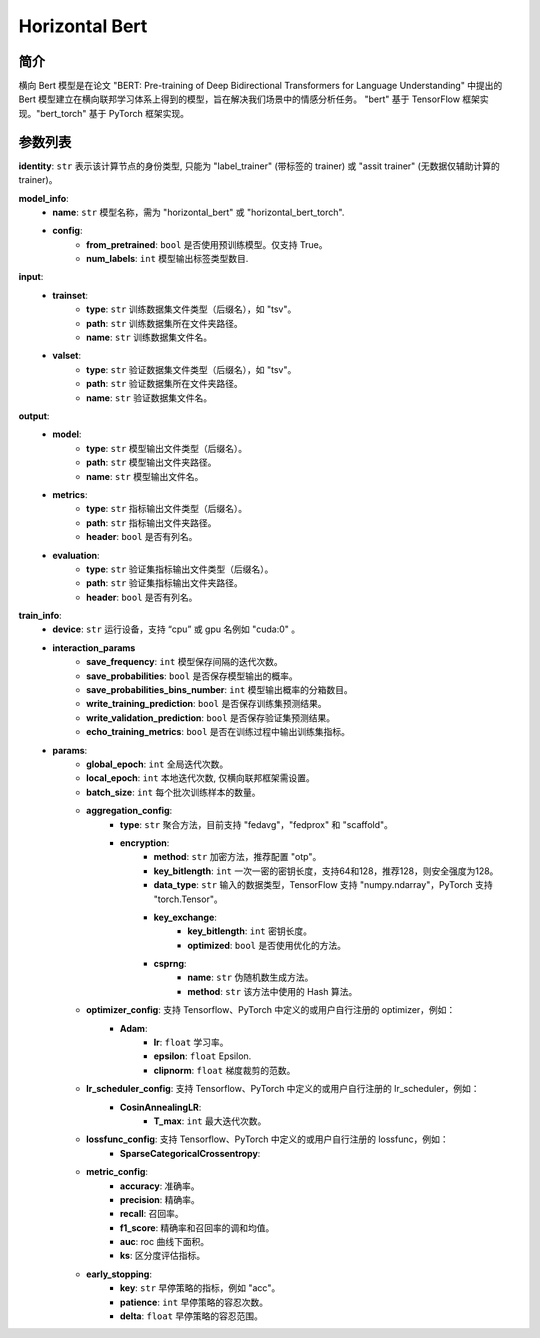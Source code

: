 ====================
Horizontal Bert
====================

简介
------------

横向 Bert 模型是在论文 "BERT: Pre-training of Deep Bidirectional Transformers for Language 
Understanding" 中提出的 Bert 模型建立在横向联邦学习体系上得到的模型，旨在解决我们场景中的情感分析任务。
"bert" 基于 TensorFlow 框架实现。"bert_torch" 基于 PyTorch 框架实现。

参数列表
--------------

**identity**: ``str`` 表示该计算节点的身份类型, 只能为 "label_trainer" (带标签的 trainer) 或 "assit trainer" (无数据仅辅助计算的 trainer)。

**model_info**:
    - **name**: ``str`` 模型名称，需为 "horizontal_bert" 或 "horizontal_bert_torch".
    - **config**:
        - **from_pretrained**: ``bool`` 是否使用预训练模型。仅支持 True。
        - **num_labels**: ``int`` 模型输出标签类型数目.

**input**:
    - **trainset**:
        - **type**: ``str`` 训练数据集文件类型（后缀名），如 "tsv"。
        - **path**: ``str`` 训练数据集所在文件夹路径。
        - **name**: ``str`` 训练数据集文件名。
    - **valset**:
        - **type**: ``str`` 验证数据集文件类型（后缀名），如 "tsv"。
        - **path**: ``str`` 验证数据集所在文件夹路径。
        - **name**: ``str`` 验证数据集文件名。
**output**:
    - **model**:
        - **type**: ``str`` 模型输出文件类型（后缀名）。
        - **path**: ``str`` 模型输出文件夹路径。
        - **name**: ``str`` 模型输出文件名。
    - **metrics**:
        - **type**: ``str`` 指标输出文件类型（后缀名）。
        - **path**: ``str`` 指标输出文件夹路径。
        - **header**: ``bool`` 是否有列名。
    - **evaluation**:
        - **type**: ``str`` 验证集指标输出文件类型（后缀名）。
        - **path**: ``str`` 验证集指标输出文件夹路径。
        - **header**: ``bool`` 是否有列名。

**train_info**:
    - **device**: ``str`` 运行设备，支持 “cpu” 或 gpu 名例如 "cuda:0" 。
    - **interaction_params**
        - **save_frequency**: ``int`` 模型保存间隔的迭代次数。
        - **save_probabilities**: ``bool`` 是否保存模型输出的概率。
        - **save_probabilities_bins_number**: ``int`` 模型输出概率的分箱数目。
        - **write_training_prediction**: ``bool`` 是否保存训练集预测结果。
        - **write_validation_prediction**: ``bool`` 是否保存验证集预测结果。
        - **echo_training_metrics**: ``bool`` 是否在训练过程中输出训练集指标。
    - **params**:
        - **global_epoch**: ``int`` 全局迭代次数。
        - **local_epoch**: ``int`` 本地迭代次数, 仅横向联邦框架需设置。
        - **batch_size**: ``int`` 每个批次训练样本的数量。
        - **aggregation_config**:
            - **type**: ``str`` 聚合方法，目前支持 "fedavg"，"fedprox" 和 "scaffold"。
            - **encryption**:
                - **method**: ``str`` 加密方法，推荐配置 "otp"。
                - **key_bitlength**: ``int`` 一次一密的密钥长度，支持64和128，推荐128，则安全强度为128。
                - **data_type**: ``str`` 输入的数据类型，TensorFlow 支持 "numpy.ndarray"，PyTorch 支持 "torch.Tensor"。
                - **key_exchange**:
                    - **key_bitlength**: ``int`` 密钥长度。
                    - **optimized**: ``bool`` 是否使用优化的方法。
                - **csprng**:
                    - **name**: ``str`` 伪随机数生成方法。
                    - **method**: ``str`` 该方法中使用的 Hash 算法。
        - **optimizer_config**: 支持 Tensorflow、PyTorch 中定义的或用户自行注册的 optimizer，例如：
            - **Adam**:
                - **lr**: ``float`` 学习率。
                - **epsilon**: ``float`` Epsilon.
                - **clipnorm**: ``float`` 梯度裁剪的范数。
        - **lr_scheduler_config**: 支持 Tensorflow、PyTorch 中定义的或用户自行注册的 lr_scheduler，例如：
            - **CosinAnnealingLR**:
                - **T_max**: ``int`` 最大迭代次数。
        - **lossfunc_config**: 支持 Tensorflow、PyTorch 中定义的或用户自行注册的 lossfunc，例如：
            - **SparseCategoricalCrossentropy**:
        - **metric_config**:
            - **accuracy**: 准确率。
            - **precision**: 精确率。
            - **recall**: 召回率。
            - **f1_score**: 精确率和召回率的调和均值。
            - **auc**: roc 曲线下面积。
            - **ks**: 区分度评估指标。
        - **early_stopping**:
            - **key**: ``str`` 早停策略的指标，例如 "acc"。
            - **patience**: ``int`` 早停策略的容忍次数。
            - **delta**: ``float`` 早停策略的容忍范围。